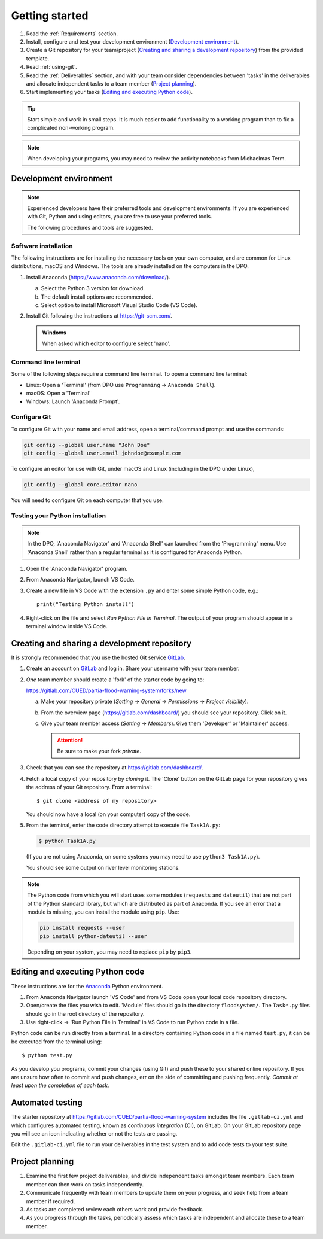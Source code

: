 Getting started
===============

.. You will be developing programs in Python using multiple files, editors,
  the command-line, and version control. This is the usual way of
  creating *libraries*, especially for larger projects. To help you
  start, a skeleton repository in which some tasks have already been
  completed is provided as a starting point.

.. To get started:

#. Read the :ref:`Requirements` section.

#. Install, configure and test your development environment
   (`Development environment`_).

#. Create a Git repository for your team/project (`Creating and
   sharing a development repository`_) from the provided template.

#. Read :ref:`using-git`.

#. Read the :ref:`Deliverables` section, and with your team consider
   dependencies between 'tasks' in the deliverables and allocate
   independent tasks to a team member (`Project planning`_).

#. Start implementing your tasks (`Editing and executing Python code`_).

.. tip::

  Start simple and work in small steps. It is much easier to add
  functionality to a working program than to fix a complicated
  non-working program.

.. note::

  When developing your programs, you may need to review the activity
  notebooks from Michaelmas Term.


.. _development_environment:

Development environment
-----------------------

.. note::

   Experienced developers have their preferred tools and development
   environments. If you are experienced with Git, Python and using
   editors, you are free to use your preferred tools.

   The following procedures and tools are suggested.


Software installation
^^^^^^^^^^^^^^^^^^^^^

The following instructions are for installing the necessary tools on
your own computer, and are common for Linux distributions, macOS and
Windows. The tools are already installed on the computers in the DPO.

#. Install Anaconda (https://www.anaconda.com/download/).

   a. Select the Python 3 version for download.

   #. The default install options are recommended.

   #. Select option to install Microsoft Visual Studio Code (VS Code).

#. Install Git following the instructions at https://git-scm.com/.

   .. admonition:: Windows

      When asked which editor to configure select 'nano'.


.. _open_terminal:

Command line terminal
^^^^^^^^^^^^^^^^^^^^^

Some of the following steps require a command line terminal. To open a
command line terminal:

- Linux: Open a 'Terminal' (from DPO use ``Programming`` -> ``Anaconda
  Shell``).
- macOS: Open a 'Terminal'
- Windows: Launch 'Anaconda Prompt'.


Configure Git
^^^^^^^^^^^^^

To configure Git with your name and email address, open a
terminal/command prompt and use the commands:

.. code-block:: bash

   git config --global user.name "John Doe"
   git config --global user.email johndoe@example.com

To configure an editor for use with Git, under macOS and Linux
(including in the DPO under Linux),

.. code-block:: bash

   git config --global core.editor nano

You will need to configure Git on each computer that you use.


Testing your Python installation
^^^^^^^^^^^^^^^^^^^^^^^^^^^^^^^^

.. note::

   In the DPO, 'Anaconda Navigator' and 'Anaconda Shell' can launched
   from the 'Programming' menu. Use 'Anaconda Shell' rather than a
   regular terminal as it is configured for Anaconda Python.

#. Open the 'Anaconda Navigator' program.

#. From Anaconda Navigator, launch VS Code.

#. Create a new file in VS Code with the extension ``.py`` and enter
   some simple Python code, e.g.::

     print("Testing Python install")

#. Right-click on the file and select `Run Python File in Terminal`. The
   output of your program should appear in a terminal window inside VS
   Code.


.. _creating-and-sharing:

Creating and sharing a development repository
---------------------------------------------

It is strongly recommended that you use the hosted Git service `GitLab
<https://gitlab.com/>`__.

#. Create an account on `GitLab <https://gitlab.com/>`__ and log in.
   Share your username with your team member.

#. *One* team member should create a 'fork' of the starter code
   by going to:

   https://gitlab.com/CUED/partia-flood-warning-system/forks/new

   a. Make your repository private (`Setting -> General -> Permissions -> Project visibility`).

   #. From the overview page (https://gitlab.com/dashboard/) you should
      see your repository. Click on it.

   #. Give your team member access (`Setting -> Members`). Give them
      'Developer' or 'Maintainer' access.

      .. attention:: Be sure to make your fork *private*.

#. Check that you can see the repository at
   https://gitlab.com/dashboard/.

#. Fetch a local copy of your repository by *cloning* it. The 'Clone'
   button on the GitLab page for your repository gives the address of
   your Git repository. From a terminal::

     $ git clone <address of my repository>

   You should now have a local (on your computer) copy of the code.

#. From the terminal, enter the code directory attempt to execute file
   ``Task1A.py``:

   .. code-block:: bash

     $ python Task1A.py

   (If you are not using Anaconda, on some systems you may need to use
   ``python3 Task1A.py``).

   You should see some output on river level monitoring stations.

.. note::

   The Python code from which you will start uses some modules
   (``requests`` and ``dateutil``) that are not part of the Python
   standard library, but which are distributed as part of Anaconda. If
   you see an error that a module is missing, you can install the module
   using ``pip``. Use:

   .. code-block:: bash

      pip install requests --user
      pip install python-dateutil --user

   Depending on your system, you may need to replace ``pip`` by
   ``pip3``.



Editing and executing Python code
---------------------------------

These instructions are for the `Anaconda <https://www.anaconda.com/>`__
Python environment.

#. From Anaconda Navigator launch 'VS Code' and from VS Code open your
   local code repository directory.

#. Open/create the files you wish to edit. 'Module' files should go in
   the directory ``floodsystem/``. The ``Task*.py`` files should go in
   the root directory of the repository.

#. Use right-click -> 'Run Python File in Terminal' in VS Code to run
   Python code in a file.

Python code can be run directly from a terminal. In a directory
containing Python code in a file named ``test.py``, it can be be
executed from the terminal using::

   $ python test.py

As you develop you programs, commit your changes (using Git) and push
these to your shared online repository. If you are unsure how often to
commit and push changes, err on the side of committing and pushing
frequently. *Commit at least upon the completion of each task.*


.. _continuous-integration:

Automated testing
-----------------

The starter repository at
https://gitlab.com/CUED/partia-flood-warning-system includes the file
``.gitlab-ci.yml`` and which configures automated testing, known as
*continuous integration* (CI), on GitLab. On your GitLab repository page
you will see an icon indicating whether or not the tests are passing.

Edit the ``.gitlab-ci.yml`` file to run your deliverables in the test
system and to add code tests to your test suite.


Project planning
----------------

#. Examine the first few project deliverables, and divide independent
   tasks amongst team members. Each team member can then work on tasks
   independently.

#. Communicate frequently with team members to update them on your
   progress, and seek help from a team member if required.

#. As tasks are completed review each others work and provide feedback.

#. As you progress through the tasks, periodically assess which tasks
   are independent and allocate these to a team member.

